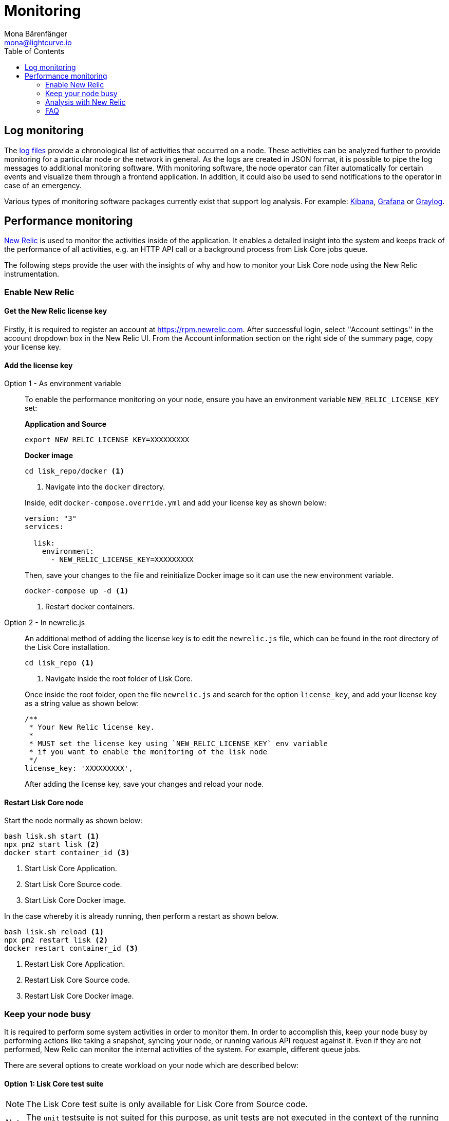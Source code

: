 = Monitoring
Mona Bärenfänger <mona@lightcurve.io>
:description: The monitoring page for Lisk Core describes different strategies how to monitor Lisk Core. Both log and performance monitoring with New Relic are also explained.
:toc:
:imagesdir: ./../assets/images

:url_apache_bench: https://httpd.apache.org/docs/2.4/programs/ab.html
:url_github_core_tests: https://github.com/LiskHQ/lisk-core#tests
:url_grafana: https://grafana.com/
:url_graylog: https://www.graylog.org/
:url_kibana: https://www.elastic.co/products/kibana/
:url_newrelic: http://newrelic.com/
:url-newrelic-apm-intro: https://docs.newrelic.com/docs/apm/new-relic-apm/getting-started/introduction-new-relic-apm
:url_newrelic_rpm: https://rpm.newrelic.com
:url_siege: https://www.joedog.org/siege-manual

:url_logs_stream: management/logs.adoc#file_log_stream

[[log_monitoring]]
== Log monitoring

The xref:{url_logs_stream}[log files] provide a chronological list of activities that occurred on a node.
These activities can be analyzed further to provide monitoring for a particular node or the network in general.
As the logs are created in JSON format, it is possible to pipe the log messages to additional monitoring software.
With monitoring software, the node operator can filter automatically for certain events and visualize them through a frontend application.
In addition, it could also be used to send notifications to the operator in case of an emergency.

Various types of monitoring software packages currently exist that support log analysis.
For example: {url_kibana}[Kibana], {url_grafana}[Grafana] or {url_graylog}[Graylog].

== Performance monitoring

{url_newrelic}[New Relic] is used to monitor the activities inside of the application.
It enables a detailed insight into the system and keeps track of the performance of all activities, e.g. an HTTP API call or a background process from Lisk Core jobs queue.

The following steps provide the user with the insights of why and how to monitor your Lisk Core node using the New Relic instrumentation.

=== Enable New Relic

==== Get the New Relic license key

Firstly, it is required to register an account at {url_newrelic_rpm}.
After successful login, select ''Account settings'' in the account dropdown box in the New Relic UI.
From the Account information section on the right side of the summary page, copy your license key.

==== Add the license key

[tabs]
====
Option 1 - As environment variable::
+
--
To enable the performance monitoring on your node, ensure you have an environment variable `NEW_RELIC_LICENSE_KEY` set:


*Application and Source*

[source,bash]
----
export NEW_RELIC_LICENSE_KEY=XXXXXXXXX
----

*Docker image*

[source,bash]
----
cd lisk_repo/docker <1>
----

<1> Navigate into the `docker` directory.

Inside, edit `docker-compose.override.yml` and add your license key as shown below:

....
version: "3"
services:

  lisk:
    environment:
      - NEW_RELIC_LICENSE_KEY=XXXXXXXXX
....

Then, save your changes to the file and reinitialize Docker image so it can use the new environment variable.

[source,bash]
----
docker-compose up -d <1>
----

<1> Restart docker containers.
--
Option 2 - In newrelic.js::
+
--
An additional method of adding the license key is to edit the `newrelic.js` file, which can be found in the root directory of the Lisk Core installation.

[source,bash]
----
cd lisk_repo <1>
----

<1>  Navigate inside the root folder of Lisk Core.

Once inside the root folder, open the file `newrelic.js` and search for the option `license_key`, and add your license key as a string value as shown below:

....
/**
 * Your New Relic license key.
 *
 * MUST set the license key using `NEW_RELIC_LICENSE_KEY` env variable
 * if you want to enable the monitoring of the lisk node
 */
license_key: 'XXXXXXXXX',
....

After adding the license key, save your changes and reload your node.
--
====

==== Restart Lisk Core node

Start the node normally as shown below:

[source,bash]
----
bash lisk.sh start <1>
npx pm2 start lisk <2>
docker start container_id <3>
----

<1> Start Lisk Core Application.
<2> Start Lisk Core Source code.
<3> Start Lisk Core Docker image.

In the case whereby it is already running, then perform a restart as shown below.

[source,bash]
----
bash lisk.sh reload <1>
npx pm2 restart lisk <2>
docker restart container_id <3>
----

<1> Restart Lisk Core Application.
<2> Restart Lisk Core Source code.
<3> Restart Lisk Core Docker image.

=== Keep your node busy

It is required to perform some system activities in order to monitor them.
In order to accomplish this, keep your node busy by performing actions like taking a snapshot, syncing your node, or running various API request against it.
Even if they are not performed, New Relic can monitor the internal activities of the system. For example, different queue jobs.

There are several options to create workload on your node which are described below:

==== Option 1: Lisk Core test suite

NOTE: The Lisk Core test suite is only available for Lisk Core from Source code.

NOTE: The `+unit+` testsuite is not suited for this purpose, as unit tests are not executed in the context of the running application.

The README of the Lisk Core repository in Github describes {url_github_core_tests}[how to run the testsuite].

==== Option 2: Apache bench

{url_apache_bench}[Apache Bench] is a generic benchmarking tool designed to measure the performance of HTTP servers.

For example the following request shown below can be performed:

[source,bash]
----
now && ab -n 200000 -c 1 -k "http://127.0.0.1:7000/api/accounts?publicKey=4e8896e20375b16e5f1a6e980a4ed0cdcb3356e99e965e923804593669c87ad2"
----

`now`: Appends the current system time on top of the Apache Bench output.
In case you wish to compare the New Relic benchmark results with the Apache Bench output, it is convenient to add New Relic in order to ascertain exactly when the benchmark started, as Apache Bench is not actually logging this.

`-n`: The number of requests that are executed.

`-c`: The number of requests to perform in parallel.

`-k`: Enable the HTTP KeepAlive feature, i.e., perform multiple requests within one HTTP session.

==== Option 3: Siege

{url_siege}[Siege] is another tool for benchmarking the performance of HTTP servers.

For example the following request shown below can be performed:

[source,bash]
----
siege -c 10 -t 30m http://127.0.0.1:7000/api/blocks
----

`-c`: Number of requests to perform in parallel.

`-t`: Allows the test to be run for a selected period.

==== Option 4: Custom script

Feel free to write your own custom scripts and specify the order and amount of actions you wish the node to perform during the analysis, depending on a special use case or a scenario you may wish to benchmark.

=== Analysis with New Relic

The following example below shows a case study, whereby it is required to analyze the performance of API `GET /api/transactions` endpoint, in order to ascertain the following information:

. If there are any bottlenecks existing in the database level.
. Which of the database queries is taking the longest time.

To accomplish this, the following steps below must be followed:

[source,bash]
----
$ cd ~/lisk_repo
~/lisk_repo $ export NEW_RELIC_LICENSE_KEY=xxxxxxxxxxx
~/lisk_repo $ npx pm2 start lisk
----

The next step is to start performing some requests using Siege as shown below:

[source,bash]
----
siege -c 10 -t 5m http://127.0.0.1:4000/api/transactions
----

The script will automatically continue to send the HTTP requests against your node for 5 minutes (`-t 5m`).
During this time period, please be aware of the following points:

. You may wish to disable the cache on the node to acquire real performance analysis.
To do this, set `+cacheEnabled+` in configuration to `false`.
. It may not be possible to see the viable results if your development blockchain dataset is empty.
This could be changed by running your tests against the Testnet data.
. It may take a couple of minutes to show the analyzed results in the New Relic interface so please be patient.

To see the New Relic instrumentation results, please log in to https://rpm.newrelic.com, and select `APM` from the top menu.

The first screen is the list of applications.
Depending on which network your node is running in, the the application title will be visible as shown in the image below:

image:app_dashboard.png[Apps List UI]

Please select the specific application by clicking its name.
The following dashboard will be visible as shown below:

image:dashboard.png[Dashboard UI]

In order to become conversnat with the fine-grained details of this dashboard, please read {url-newrelic-apm-intro}.
At this point, during the experiment, only the HTTP requests against our node were executed (`GET /api/transactions`), so there is only one section which shows interesting results. Please select "Transactions" from the left menu in the above screen.Now follow the detailed instructions in the image shown below:

NOTE: Just for clarification, the New Relic transactions have no relation with Lisk transactions.
It is just the grouping term that New Relic uses to display analytics.

image:transactions.png[Transactions UI]

In the above image the most valuable information  is highlighted in the rectangle, which provides the following information:

. The majority of the time (56%) was spent in ExpressJS which is a Node.js module.
. During the experiment, one database view (`trs_list`) and one database table (`delegates`) were involved in the persistence layer.
. Querying to database table `delegates` were fast.
. While the query to database view `trs_list` was a bit expensive.
. On average API calls for `GET /api/transactions` took 122ms.

If it is required to have this information in a tabular form, in order to create a presentation, please click on the "Show all transactions table" link.
This will provide the following view as shown below:

image:transactions_data.png[Transactions Data]

From this screen it is possible to see the following information described below:

. In the selected time range a total of 14252 requests were made to `GET /api/transactions`.
. The slowest request took 2.17 seconds.
. The fastest request took 10ms.
. The average time for requests was 122ms while the standard deviation was 213ms.
. The difference between the average and standard deviation indicates there were small spikes between requests.
. It is possible to export data to CSV format from this screen in order to maintain records or share with others.

If it is required to debug deeper into which transactions actually took 2.17 seconds, please return to the previous screen, start to scroll down and the transaction traces will be visible.

image:trace_list.png[Trace list]

Here it is possible to see an overview of an individual transaction which took a longer time period and is considered as "slow".
The threshold which defines the "slow" transactions is configured in file `newrelic.js` under `transaction_tracer.explain_threshold`, which is currently 100ms.
Every request which took more than 100ms will be considered as "slow" and logged as the trace by New Relic.
It is possible to debug further and verify what caused this request to be "slow", by clicking on any of the trace links in the list shown below:

image:trace_summary.png[Trace summary]

As shown on the above trace summary, most of the transaction’s time was spent in two functions `modules.transactions.shared.getTransactions` and `Middleware: bound logClientConnections`.
It is possible to view the trace detail in order to to see more information and the call stack.
it is also possible to click on "Database queries" to see which queries were executed during this request.

Furthermore, the database query which is taking most of the time can also be found.
This can be accomplished by clicking on the left side menu for "Database", and then to sort by "Most time consuming" and then select the top of the list.

image:database_query.png[Database Queries]

Scroll down on the page shown above, and the the slow queries can be viewed as shown below:

image:slow_queries.png[Slow Queries]

By analyzing the above diagrams, it is possible to conclude the following points below, assuming that all stats are strictly within the experiment time range:

. The slowest queries in the system are queries for `trs_list` view.
. For that database view `trs_list` the slowest query is the `SELECT count(*) FROM trs_list` which took 2.13 seconds.
. There are few other queries in the on `trs_list` view which took more than 1 second.
. By clicking on the top slow query, it can be seen that the query was executed during `GET /api/transactions`.

image:query_detail.png[Query Detail]

The above use case should help the user to understand the usage and benefits of New Relic.
Please contact us if you wish to know more.

=== FAQ

*I am not seeing Lisk Data in the New Relic APM dashboard?*

Please ensure to check the following points:

. Are you using a valid license key to your account?
. Have you exported the license key on the node where you are running Lisk?
. Have you selected the proper time range in New Relic APM?
. Are you looking on the right page? E.g. you may be searching web transactions but had selected Non-Web transactions in UI.
. If you just run the node, give it a few minutes let New Relic crunch the data and display the results in the UI.

*Are the performance measures consistent?*

. Assuming you are using the same machine specification to run different scenarios, the stats will be consistent.
. It is recommended not to benchmark on your development machine, as it can have another workload during different test runs.
. If you are using AB or Siege, always use the same number of connections to simulate the same request load on a node.

*How is it useful for me as a Delegate or Exchange?*

. Performance of the machine may affect the behavior of interacting with the node.
. You can create alert policies on New Relic to inform you when your app is taking more memory.
. You can set alerts to see if the database is getting slow.
. You can track if errors occurred in the system which were not handled correctly.

